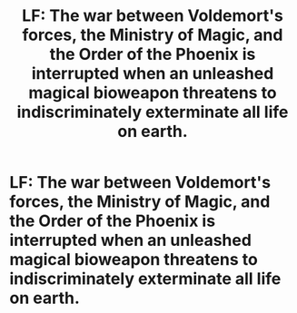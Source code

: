 #+TITLE: LF: The war between Voldemort's forces, the Ministry of Magic, and the Order of the Phoenix is interrupted when an unleashed magical bioweapon threatens to indiscriminately exterminate all life on earth.

* LF: The war between Voldemort's forces, the Ministry of Magic, and the Order of the Phoenix is interrupted when an unleashed magical bioweapon threatens to indiscriminately exterminate all life on earth.
:PROPERTIES:
:Author: Avaday_Daydream
:Score: 9
:DateUnix: 1481160228.0
:DateShort: 2016-Dec-08
:FlairText: Request
:END:
